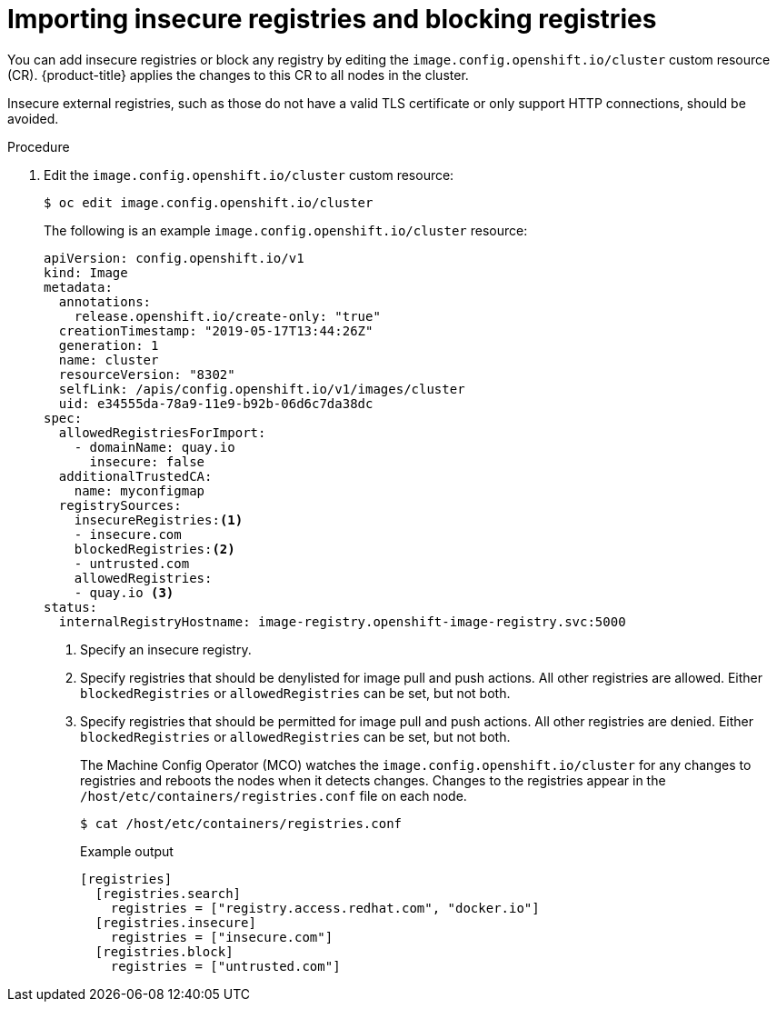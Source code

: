 // Module included in the following assemblies:
//
// * openshift_images/image-configuration.adoc
// * post_installation_configuration/preparing-for-users.adoc

[id="images-configuration-insecure_{context}"]
= Importing insecure registries and blocking registries

You can add insecure registries or block any registry by editing the `image.config.openshift.io/cluster` custom resource (CR).
{product-title} applies the changes to this CR to all nodes in the cluster.

Insecure external registries, such as those do not have a valid TLS certificate or
only support HTTP connections, should be avoided.

.Procedure

. Edit the `image.config.openshift.io/cluster` custom resource:
+
[source,terminal]
----
$ oc edit image.config.openshift.io/cluster
----
+
The following is an example `image.config.openshift.io/cluster` resource:
+
[source,yaml]
----
apiVersion: config.openshift.io/v1
kind: Image
metadata:
  annotations:
    release.openshift.io/create-only: "true"
  creationTimestamp: "2019-05-17T13:44:26Z"
  generation: 1
  name: cluster
  resourceVersion: "8302"
  selfLink: /apis/config.openshift.io/v1/images/cluster
  uid: e34555da-78a9-11e9-b92b-06d6c7da38dc
spec:
  allowedRegistriesForImport:
    - domainName: quay.io
      insecure: false
  additionalTrustedCA:
    name: myconfigmap
  registrySources:
    insecureRegistries:<1>
    - insecure.com
    blockedRegistries:<2>
    - untrusted.com
    allowedRegistries:
    - quay.io <3>
status:
  internalRegistryHostname: image-registry.openshift-image-registry.svc:5000
----
<1> Specify an insecure registry.
<2> Specify registries that should be denylisted for image pull and push actions. All other
registries are allowed. Either `blockedRegistries` or `allowedRegistries` can be set, but not both.
<3> Specify registries that should be permitted for image pull and push actions. All other registries are denied. Either `blockedRegistries` or `allowedRegistries` can be set, but not both.
+
The Machine Config Operator (MCO) watches the `image.config.openshift.io/cluster`
for any changes to registries and reboots the nodes when it detects changes.
Changes to the registries appear in the `/host/etc/containers/registries.conf` file on each node.
+
[source,terminal]
----
$ cat /host/etc/containers/registries.conf
----
+
.Example output
[source,terminal]
----
[registries]
  [registries.search]
    registries = ["registry.access.redhat.com", "docker.io"]
  [registries.insecure]
    registries = ["insecure.com"]
  [registries.block]
    registries = ["untrusted.com"]
----

